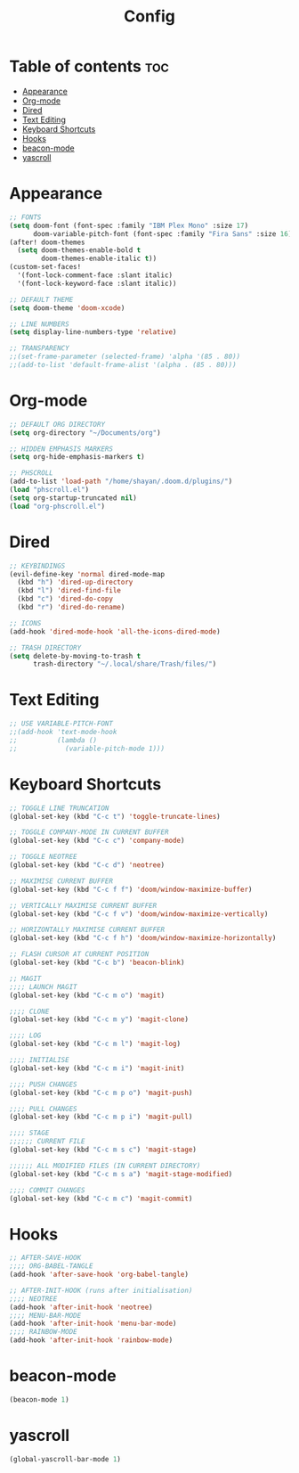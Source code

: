 #+title: Config
#+property: header-args :tangle config.el
* Table of contents :toc:
- [[#appearance][Appearance]]
- [[#org-mode][Org-mode]]
- [[#dired][Dired]]
- [[#text-editing][Text Editing]]
- [[#keyboard-shortcuts][Keyboard Shortcuts]]
- [[#hooks][Hooks]]
- [[#beacon-mode][beacon-mode]]
- [[#yascroll][yascroll]]

* Appearance
#+begin_src emacs-lisp
;; FONTS
(setq doom-font (font-spec :family "IBM Plex Mono" :size 17)
      doom-variable-pitch-font (font-spec :family "Fira Sans" :size 16))
(after! doom-themes
  (setq doom-themes-enable-bold t
        doom-themes-enable-italic t))
(custom-set-faces!
  '(font-lock-comment-face :slant italic)
  '(font-lock-keyword-face :slant italic))

;; DEFAULT THEME
(setq doom-theme 'doom-xcode)

;; LINE NUMBERS
(setq display-line-numbers-type 'relative)

;; TRANSPARENCY
;;(set-frame-parameter (selected-frame) 'alpha '(85 . 80))
;;(add-to-list 'default-frame-alist '(alpha . (85 . 80)))
#+end_src
* Org-mode
#+begin_src emacs-lisp
;; DEFAULT ORG DIRECTORY
(setq org-directory "~/Documents/org")

;; HIDDEN EMPHASIS MARKERS
(setq org-hide-emphasis-markers t)

;; PHSCROLL
(add-to-list 'load-path "/home/shayan/.doom.d/plugins/")
(load "phscroll.el")
(setq org-startup-truncated nil)
(load "org-phscroll.el")
#+end_src
* Dired
#+begin_src emacs-lisp
;; KEYBINDINGS
(evil-define-key 'normal dired-mode-map
  (kbd "h") 'dired-up-directory
  (kbd "l") 'dired-find-file
  (kbd "c") 'dired-do-copy
  (kbd "r") 'dired-do-rename)

;; ICONS
(add-hook 'dired-mode-hook 'all-the-icons-dired-mode)

;; TRASH DIRECTORY
(setq delete-by-moving-to-trash t
      trash-directory "~/.local/share/Trash/files/")
#+end_src
* Text Editing
#+begin_src emacs-lisp
;; USE VARIABLE-PITCH-FONT
;;(add-hook 'text-mode-hook
;;          (lambda ()
;;            (variable-pitch-mode 1)))
#+end_src
* Keyboard Shortcuts
#+begin_src emacs-lisp
;; TOGGLE LINE TRUNCATION
(global-set-key (kbd "C-c t") 'toggle-truncate-lines)

;; TOGGLE COMPANY-MODE IN CURRENT BUFFER
(global-set-key (kbd "C-c c") 'company-mode)

;; TOGGLE NEOTREE
(global-set-key (kbd "C-c d") 'neotree)

;; MAXIMISE CURRENT BUFFER
(global-set-key (kbd "C-c f f") 'doom/window-maximize-buffer)

;; VERTICALLY MAXIMISE CURRENT BUFFER
(global-set-key (kbd "C-c f v") 'doom/window-maximize-vertically)

;; HORIZONTALLY MAXIMISE CURRENT BUFFER
(global-set-key (kbd "C-c f h") 'doom/window-maximize-horizontally)

;; FLASH CURSOR AT CURRENT POSITION
(global-set-key (kbd "C-c b") 'beacon-blink)

;; MAGIT
;;;; LAUNCH MAGIT
(global-set-key (kbd "C-c m o") 'magit)

;;;; CLONE
(global-set-key (kbd "C-c m y") 'magit-clone)

;;;; LOG
(global-set-key (kbd "C-c m l") 'magit-log)

;;;; INITIALISE
(global-set-key (kbd "C-c m i") 'magit-init)

;;;; PUSH CHANGES
(global-set-key (kbd "C-c m p o") 'magit-push)

;;;; PULL CHANGES
(global-set-key (kbd "C-c m p i") 'magit-pull)

;;;; STAGE
;;;;;; CURRENT FILE
(global-set-key (kbd "C-c m s c") 'magit-stage)

;;;;;; ALL MODIFIED FILES (IN CURRENT DIRECTORY)
(global-set-key (kbd "C-c m s a") 'magit-stage-modified)

;;;; COMMIT CHANGES
(global-set-key (kbd "C-c m c") 'magit-commit)
#+end_src
* Hooks
#+begin_src emacs-lisp
;; AFTER-SAVE-HOOK
;;;; ORG-BABEL-TANGLE
(add-hook 'after-save-hook 'org-babel-tangle)

;; AFTER-INIT-HOOK (runs after initialisation)
;;;; NEOTREE
(add-hook 'after-init-hook 'neotree)
;;;; MENU-BAR-MODE
(add-hook 'after-init-hook 'menu-bar-mode)
;;;; RAINBOW-MODE
(add-hook 'after-init-hook 'rainbow-mode)
#+end_src
* beacon-mode
#+begin_src emacs-lisp
(beacon-mode 1)
#+end_src
* yascroll
#+begin_src emacs-lisp
(global-yascroll-bar-mode 1)
#+end_src
